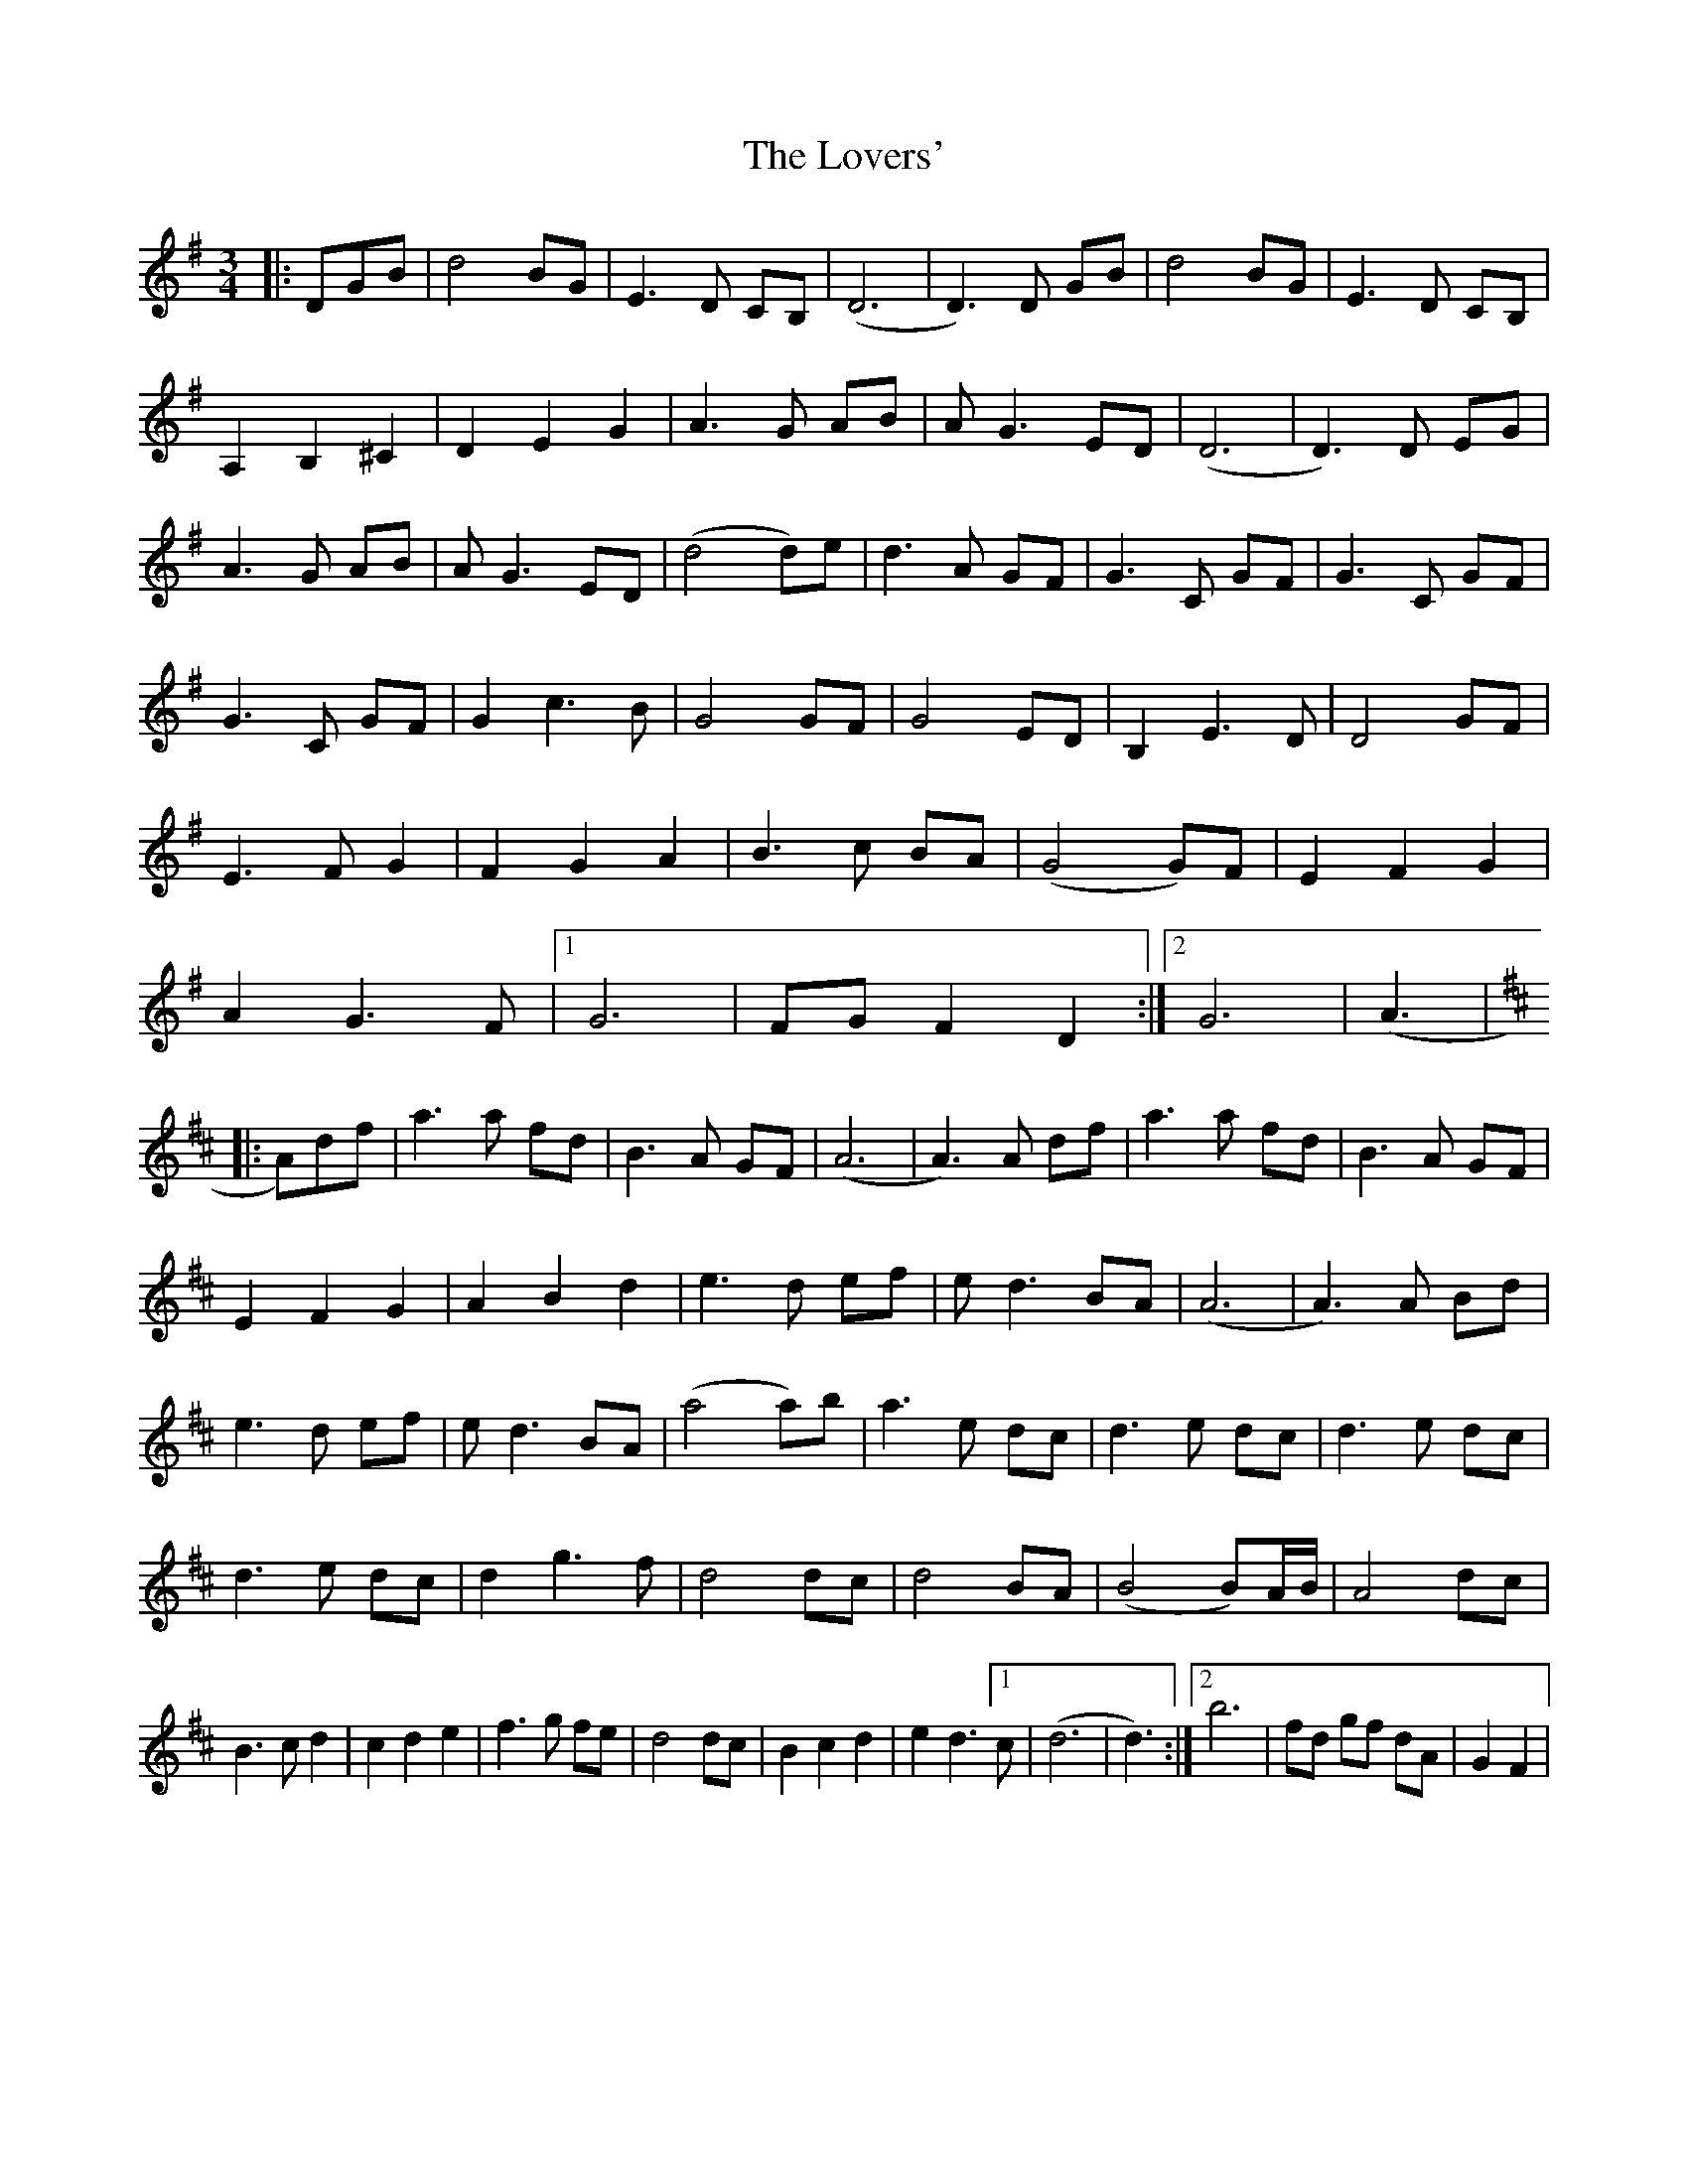 X: 24416
T: Lovers', The
R: waltz
M: 3/4
K: Gmajor
|:DGB|d4 BG|E3 D CB,|(D6|D3) D GB|d4 BG|E3 D CB,|
A,2 B,2 ^c,2|D2 E2 G2|A3 G AB|A G3 ED|(D6|D3) D EG|
A3 G AB|A G3 ED|(d4 d)e|d3 A GF|G3 C GF|G3 C GF|
G3 C GF|G2 c3 B|G4 GF|G4 ED|B,2 E3 D|D4 GF|
E3 F G2|F2 G2 A2|B3 c BA|(G4 G)F|E2 F2 G2|
A2 G3F|1 G6|FG F2 D2:|2 G6|(A3|
K:D
|:A)df|a3 a fd|B3 A GF|(A6|A3) A df|a3 a fd|B3 A GF|
E2 F2 G2|A2 B2 d2|e3 d ef|e d3 BA|(A6|A3) A Bd|
e3 d ef|e d3 BA|(a4 a)b|a3 e dc|d3 e dc|d3 e dc|
d3 e dc|d2 g3 f|d4 dc|d4 BA|(B4 B)A/B/|A4 dc|
B3 c d2|c2 d2 e2|f3 g fe|d4 dc|B2 c2 d2|e2 d3 [1 c|(d6|d3):|2 b6|fd gf dA|G2 F2|

